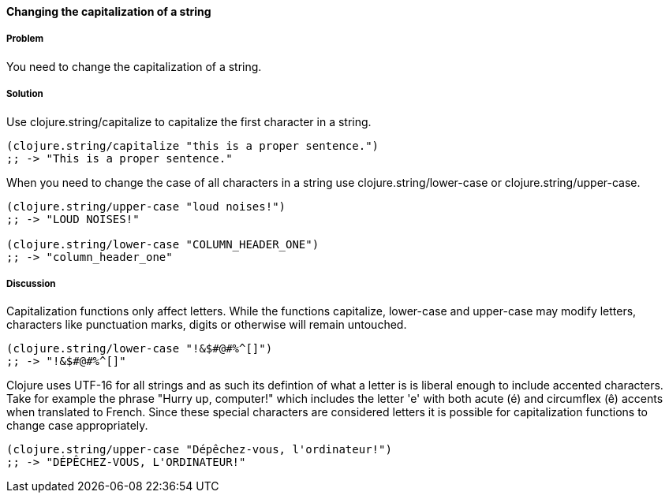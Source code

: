 ==== Changing the capitalization of a string

===== Problem

You need to change the capitalization of a string.

===== Solution

Use +clojure.string/capitalize+ to capitalize the first character in a string.

[source,clojure]
----
(clojure.string/capitalize "this is a proper sentence.")
;; -> "This is a proper sentence."
----

When you need to change the case of all characters in a string use
+clojure.string/lower-case+ or +clojure.string/upper-case+.

[source,clojure]
----
(clojure.string/upper-case "loud noises!")
;; -> "LOUD NOISES!"

(clojure.string/lower-case "COLUMN_HEADER_ONE")
;; -> "column_header_one"
----

===== Discussion

Capitalization functions only affect letters. While the functions
+capitalize+, +lower-case+ and +upper-case+ may modify letters,
characters like punctuation marks, digits or otherwise will remain
untouched.

[source,clojure]
----
(clojure.string/lower-case "!&$#@#%^[]")
;; -> "!&$#@#%^[]"
----

Clojure uses UTF-16 for all strings and as such its defintion of what
a letter is is liberal enough to include accented characters. Take for
example the phrase "Hurry up, computer!" which includes the letter
'e' with both acute (é) and circumflex (ê) accents when translated
to French. Since these special characters are considered letters it is
possible for capitalization functions to change case appropriately.

[source,clojure]
----
(clojure.string/upper-case "Dépêchez-vous, l'ordinateur!")
;; -> "DÉPÊCHEZ-VOUS, L'ORDINATEUR!"
----
